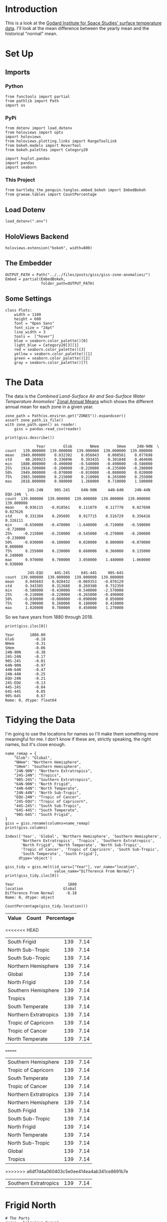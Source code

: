 #+BEGIN_COMMENT
.. title: GISS Zone Anomalies
.. slug: giss-zone-anomalies
.. date: 2019-03-08 12:58:41 UTC-08:00
.. tags: giss,coursera,assignment
.. category: Assignment
.. link: 
.. description: Visualizing the temperature anomalies by zone.
.. type: text

#+END_COMMENT
#+OPTIONS: ^:{}
#+TOC: headlines 2
#+BEGIN_SRC ipython :session giss :results none :exports none
%load_ext autoreload
%autoreload 2
#+END_SRC
* Introduction
  This is a look at the [[https://data.giss.nasa.gov/gistemp/][Godard Institute for Space Studies' surface temperature data]]. I'll look at the mean difference between the yearly mean and the historical "normal" mean.
* Set Up
** Imports
*** Python
#+begin_src ipython :session giss :results none
from functools import partial
from pathlib import Path
import os
#+end_src
*** PyPi
#+begin_src ipython :session giss :results none
from dotenv import load_dotenv
from holoviews import opts
import holoviews
from holoviews.plotting.links import RangeToolLink
from bokeh.models import HoverTool
from bokeh.palettes import Category20

import hvplot.pandas
import pandas
import seaborn
#+end_src
*** This Project
#+begin_src ipython :session giss :results none
from bartleby_the_penguin.tangles.embed_bokeh import EmbedBokeh
from graeae.tables import CountPercentage
#+end_src
** Load Dotenv
#+begin_src ipython :session giss :results none
load_dotenv(".env")
#+end_src
** HoloViews Backend
#+begin_src ipython :session giss :results none
holoviews.extension("bokeh", width=800)
#+end_src
** The Embedder
#+begin_src ipython :session giss :results none
OUTPUT_PATH = Path("../../files/posts/giss/giss-zone-anomalies/")
Embed = partial(EmbedBokeh, 
                folder_path=OUTPUT_PATH)
#+end_src
** Some Settings
#+begin_src ipython :session giss :results none
class Plots:
    width = 1100
    height = 600
    font = "Open Sans"
    font_size = "24pt"
    line_width = 3
    tools =  ["hover"]
    blue = seaborn.color_palette()[0]
    light_blue = Category20[3][1]
    red = seaborn.color_palette()[3]
    yellow = seaborn.color_palette()[1]
    green = seaborn.color_palette()[2]
    gray = seaborn.color_palette()[7]
#+end_src
* The Data
  The data is the /Combined Land-Surface Air and Sea-Surface Water Temperature Anomolies'/ [[https://data.giss.nasa.gov/gistemp/tabledata_v3/ZonAnn.Ts+dSST.csv][Zonal Annual Means]] which shows the different annual mean for each zone in a given year.
#+begin_src ipython :session giss :results none
zone_path = Path(os.environ.get("ZONES")).expanduser()
assert zone_path.is_file()
with zone_path.open() as reader:
    giss = pandas.read_csv(reader)
#+end_src

#+begin_src ipython :session giss :results output :exports both
print(giss.describe())
#+end_src

#+RESULTS:
#+begin_example
              Year        Glob        NHem        SHem     24N-90N  \
count   139.000000  139.000000  139.000000  139.000000  139.000000   
mean   1949.000000    0.032302    0.056043    0.008561    0.077698   
std      40.269923    0.336896    0.393435    0.301848    0.464606   
min    1880.000000   -0.490000   -0.540000   -0.490000   -0.580000   
25%    1914.500000   -0.200000   -0.220000   -0.235000   -0.280000   
50%    1949.000000   -0.070000   -0.010000   -0.080000    0.020000   
75%    1983.500000    0.215000    0.210000    0.265000    0.255000   
max    2018.000000    0.980000    1.260000    0.710000    1.500000   

          24S-24N     90S-24S     64N-90N     44N-64N     24N-44N     EQU-24N  \
count  139.000000  139.000000  139.000000  139.000000  139.000000  139.000000   
mean     0.036115   -0.018561    0.111079    0.117770    0.027698    0.027626   
std      0.331384    0.295695    0.917715    0.516729    0.356416    0.326111   
min     -0.650000   -0.470000   -1.640000   -0.710000   -0.590000   -0.720000   
25%     -0.215000   -0.250000   -0.545000   -0.270000   -0.200000   -0.230000   
50%     -0.030000   -0.100000    0.020000    0.000000   -0.070000    0.000000   
75%      0.255000    0.230000    0.660000    0.360000    0.135000    0.240000   
max      0.970000    0.700000    3.050000    1.440000    1.060000    0.930000   

          24S-EQU     44S-24S     64S-44S     90S-64S  
count  139.000000  139.000000  139.000000  139.000000  
mean     0.045683    0.020432   -0.069353   -0.078129  
std      0.343385    0.312688    0.269380    0.732359  
min     -0.580000   -0.430000   -0.540000   -2.570000  
25%     -0.210000   -0.220000   -0.265000   -0.490000  
50%     -0.030000   -0.080000   -0.090000    0.050000  
75%      0.290000    0.260000    0.180000    0.410000  
max      1.020000    0.780000    0.450000    1.270000  
#+end_example

So we have years from 1880 through 2018.

#+begin_src ipython :session giss :results output :exports both
print(giss.iloc[0])
#+end_src

#+RESULTS:
#+begin_example
Year       1880.00
Glob         -0.18
NHem         -0.31
SHem         -0.06
24N-90N      -0.38
24S-24N      -0.17
90S-24S      -0.01
64N-90N      -0.97
44N-64N      -0.47
24N-44N      -0.25
EQU-24N      -0.21
24S-EQU      -0.13
44S-24S      -0.04
64S-44S       0.05
90S-64S       0.67
Name: 0, dtype: float64
#+end_example

* Tidying the Data
I'm going to use the locations for names so I'll make them something more meaningful for me. I don't know if these are, strictly speaking, the right names, but it's close enough.

#+begin_src ipython :session giss :results output :exports both
name_remap = {
    "Glob": "Global",
    "NHem": "Northern Hemisphere",
    "SHem": "Southern Hemisphere",
    "24N-90N": "Northern Extratropics",
    "24S-24N": "Tropics",
    "90S-24S": "Southern Extratropics",
    "64N-90N": "North Frigid",
    "44N-64N": "North Temperate",
    "24N-44N": "North Sub-Tropic",
    "EQU-24N": "Tropic of Cancer",
    "24S-EQU": "Tropic of Capricorn",
    "44S-24S": "South Sub-Tropic",
    "64S-44S": "South Temperate",
    "90S-64S": "South Frigid",
}
giss = giss.rename(columns=name_remap)
print(giss.columns)
#+end_src

#+RESULTS:
: Index(['Year', 'Global', 'Northern Hemisphere', 'Southern Hemisphere',
:        'Northern Extratropics', 'Tropics', 'Southern Extratropics',
:        'North Frigid', 'North Temperate', 'North Sub-Tropic',
:        'Tropic of Cancer', 'Tropic of Capricorn', 'South Sub-Tropic',
:        'South Temperate', 'South Frigid'],
:       dtype='object')

#+begin_src ipython :session giss :results output :exports both
giss_tidy = giss.melt(id_vars=["Year"], var_name="location", 
                      value_name="Difference From Normal")
print(giss_tidy.iloc[0])
#+end_src

#+RESULTS:
: Year                        1880
: location                  Global
: Difference From Normal     -0.18
: Name: 0, dtype: object

#+begin_src ipython :session giss :results output raw :exports both
CountPercentage(giss_tidy.location)()
#+end_src

#+RESULTS:
| Value                 | Count | Percentage |
|-----------------------+-------+------------|
<<<<<<< HEAD
| South Frigid          |   139 |       7.14 |
| North Sub-Tropic      |   139 |       7.14 |
| South Sub-Tropic      |   139 |       7.14 |
| Northern Hemisphere   |   139 |       7.14 |
| Global                |   139 |       7.14 |
| North Frigid          |   139 |       7.14 |
| Southern Hemisphere   |   139 |       7.14 |
| Tropics               |   139 |       7.14 |
| South Temperate       |   139 |       7.14 |
| Northern Extratropics |   139 |       7.14 |
| Tropic of Capricorn   |   139 |       7.14 |
| Tropic of Cancer      |   139 |       7.14 |
| North Temperate       |   139 |       7.14 |
=======
| Southern Hemisphere   |   139 |       7.14 |
| Tropic of Capricorn   |   139 |       7.14 |
| South Temperate       |   139 |       7.14 |
| Tropic of Cancer      |   139 |       7.14 |
| Northern Extratropics |   139 |       7.14 |
| Northern Hemisphere   |   139 |       7.14 |
| South Frigid          |   139 |       7.14 |
| South Sub-Tropic      |   139 |       7.14 |
| North Frigid          |   139 |       7.14 |
| North Temperate       |   139 |       7.14 |
| North Sub-Tropic      |   139 |       7.14 |
| Global                |   139 |       7.14 |
| Tropics               |   139 |       7.14 |
>>>>>>> a6df7d4a060403c5e0ee414ea4ab341ce8691b7e
| Southern Extratropics |   139 |       7.14 |

* Frigid North
#+begin_src ipython :session giss :results output raw :exports both
# The Parts
curve = holoviews.Curve(
    giss, "Year",
    ("North Frigid", "Temperature Anomaly (C)")
)

main = curve.relabel("North Frigid Zone").opts(width=800, labelled=["y"], 
                                                 tools=["pan", "zoom_in", "hover", "reset"])
range_finder = curve.opts(width=800, height=100, yaxis=None, default_tools=[])
line = holoviews.HLine(0)
RangeToolLink(range_finder, main)

layout = (main * line + range_finder).cols(1)
layout = layout.opts(
    opts.Layout(shared_axes=False, merge_tools=False),
    opts.HLine(color="black", alpha=0.2, line_width=2))
Embed(layout, "north_frigid_zone")()
#+end_src

#+RESULTS:
#+begin_export html
<<<<<<< HEAD
<script src="north_frigid_zone.js" id="562a0872-5caf-434e-b424-b60048af3eb6"></script>
=======
<script src="north_frigid_zone.js" id="d99d152e-7b3d-4455-aa37-f31baf64f810"></script>
>>>>>>> a6df7d4a060403c5e0ee414ea4ab341ce8691b7e
#+end_export

* All Zones Dropdown
#+begin_src ipython :session giss :results output raw :exports both
# the Tools
hover = HoverTool(
tooltips = [
    ("Year", "@Year"),
    ("Difference from Normal", "@difference_from_normal"),
],
    formatters={"Difference From Normal": "numeral"},
    mode="vline",
)

plot = giss_tidy.hvplot("Year", groupby="location", width=Plots.width, dynamic=False, tools=[hover])
line = holoviews.HLine(0)
layout = plot * line
file_name = "zones.html"

plot_file = OUTPUT_PATH.joinpath(file_name)
holoviews.save(layout, plot_file)
print("[[file:{}][Link To Plot]]".format(file_name))
#+end_src

#+RESULTS:
[[file:zones.html][Link To Plot]]

* All Zones Overlay
#+begin_src ipython :session giss :results output raw :exports both
plot = giss_tidy.hvplot("Year", "Difference From Normal", 
                        by="location", 
                        title="Difference by Zone", width=Plots.width, height=Plots.height)
line = holoviews.HLine(0)
layout = plot * line
Embed(layout, "all_zones")()
#+end_src

#+RESULTS:
#+begin_export html
<<<<<<< HEAD
<script src="all_zones.js" id="db0cc328-bffa-4816-a460-fac38ed7aede"></script>
=======
<script src="all_zones.js" id="dc4bc3a4-6ca7-4d3a-ac2c-e673260e22dd"></script>
>>>>>>> a6df7d4a060403c5e0ee414ea4ab341ce8691b7e
#+end_export

* Hemispheres
#+begin_src ipython :session giss :results output raw :exports both
hemispheres = ["Global", "Northern Hemisphere", "Southern Hemisphere"]
hemispheres = giss_tidy[giss_tidy.location.isin(hemispheres)]
plot = hemispheres.hvplot("Year", "Difference From Normal", by="location", 
                          title="Difference by Hemisphere", 
                          width=Plots.width, height=Plots.height)
line = holoviews.HLine(0)
layout = plot * line
Embed(layout, "hemispheres")()
#+end_src

#+RESULTS:
#+begin_export html
<<<<<<< HEAD
<script src="hemispheres.js" id="c6f867af-a84a-486f-958c-607e5ff289bb"></script>
=======
<script src="hemispheres.js" id="84b63987-1f4d-423e-836d-fa07fdd3d919"></script>
>>>>>>> a6df7d4a060403c5e0ee414ea4ab341ce8691b7e
#+end_export

* Extratropics
#+begin_src ipython :session giss :results output raw :exports both
zones = ["Global", "Northern Extratropics", "Southern Extratropics", "Tropics"]
zones = giss_tidy[giss_tidy.location.isin(zones)]
plot = zones.hvplot("Year", "Difference From Normal", by="location", 
                    title="Tropics and Extratropics", 
                    width=Plots.width, height=Plots.height)
line = holoviews.HLine(0)
layout = plot * line
Embed(layout, "tropics")()
#+end_src

#+RESULTS:
#+begin_export html
<<<<<<< HEAD
<script src="tropics.js" id="0e5736d0-bea9-4d57-8757-5dabdc3b47aa"></script>
=======
<script src="tropics.js" id="f885191a-c4c9-4fc5-918d-29eab7ed6e98"></script>
>>>>>>> a6df7d4a060403c5e0ee414ea4ab341ce8691b7e
#+end_export

* The Zones
#+begin_src ipython :session giss :results output raw :exports both
zones = ["North Frigid", "North Temperate", "North Sub-Tropic", 
         "Tropic of Cancer", "Tropic of Capricorn",
         "South Frigid", "South Temperate", "South Sub-Tropic"]
zones =  giss_tidy[giss_tidy.location.isin(zones)]
plot = zones.hvplot("Year", "Difference From Normal", by="location", 
                    title="Difference By Zone", 
                    width=Plots.width, height=Plots.height)
line = holoviews.HLine(0)
layout = plot * line
Embed(layout, "zones")()
#+end_src

#+RESULTS:
#+begin_export html
<<<<<<< HEAD
<script src="zones.js" id="41483155-1091-4792-bf78-9aa73729245d"></script>
#+end_export

* Separate Zones
#+begin_src ipython :session giss :results none
location_map = {
    "Global": "Hemispheres",
    "Northern Hemisphere": "Hemispheres",
    "Southern Hemisphere": "Hemispheres",
    "Northern Extratropics": "Tropical", 
    'Tropics': "Tropical", 
    'Southern Extratropics': "Tropical",
    'North Frigid': "Zones", 
    'North Temperate': "Zones", 
    'North Sub-Tropic': "Zones",
    'Tropic of Cancer': "Zones", 
    'Tropic of Capricorn': "Zones", 
    'South Sub-Tropic': "Zones",
    'South Temperate': "Zones", 
    'South Frigid': "Zones",
}
giss_tidy["category"] = giss_tidy.location.map(location_map)
#+end_src

#+begin_src ipython :session giss :results output raw :exports both
giss_tidy = giss_tidy.rename(columns={"Difference From Normal": "difference_from_normal"})
hover = HoverTool(
tooltips = [
    ("Year", "@Year"),
    ("Difference from Normal", "@difference_from_normal"),
    ("Location", "@location")
],
    formatters={"difference_from_normal": "numeral"},
    mode="vline",
)

plot = giss_tidy.hvplot("Year", "difference_from_normal",
                        by="location",
                        groupby="category",
                        width=Plots.width, 
                        dynamic=False, 
                        tools=[hover])
line = holoviews.HLine(0)
layout = plot * line

file_name = "category_zones.html"

plot_file = OUTPUT_PATH.joinpath(file_name)
holoviews.save(layout, plot_file)
print("[[file:{}][Link To Plot]]".format(file_name))
#+end_src

#+RESULTS:
[[file:category_zones.html][Link To Plot]]
=======
<script src="zones.js" id="bb63acb9-dc4c-4865-bf45-0e9446acff71"></script>
#+end_export

* All Zones Dropdown
#+begin_src ipython :session giss :results output raw :exports both

#+end_src
>>>>>>> a6df7d4a060403c5e0ee414ea4ab341ce8691b7e
